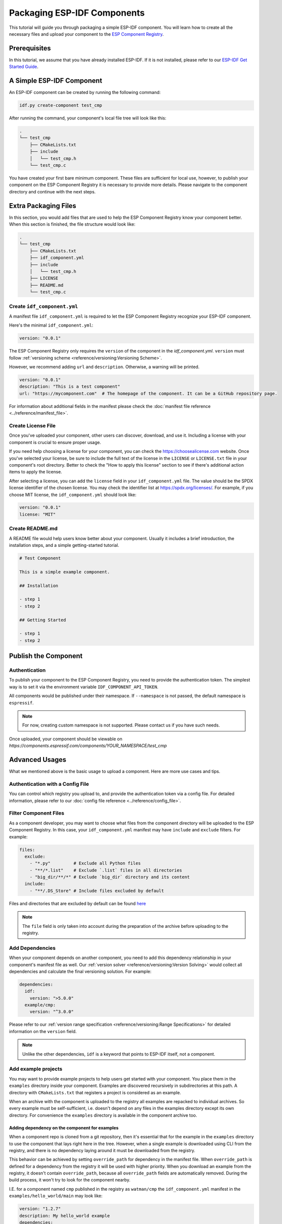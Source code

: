 ##############################
 Packaging ESP-IDF Components
##############################

This tutorial will guide you through packaging a simple ESP-IDF component. You will learn how to create all the necessary files and upload your component to the `ESP Component Registry <https://components.espressif.com>`_.

***************
 Prerequisites
***************

In this tutorial, we assume that you have already installed ESP-IDF. If it is not installed, please refer to our `ESP-IDF Get Started Guide <https://docs.espressif.com/projects/esp-idf/en/latest/esp32/get-started/index.html>`_.

****************************
 A Simple ESP-IDF Component
****************************

An ESP-IDF component can be created by running the following command:

.. code:: shell

   idf.py create-component test_cmp

After running the command, your component's local file tree will look like this:

.. code:: text

   .
   └── test_cmp
       ├── CMakeLists.txt
       ├── include
       │   └── test_cmp.h
       └── test_cmp.c

You have created your first bare minimum component. These files are sufficient for local use, however, to publish your component on the ESP Component Registry it is necessary to provide more details. Please navigate to the component directory and continue with the next steps.

***********************
 Extra Packaging Files
***********************

In this section, you would add files that are used to help the ESP Component Registry know your component better. When this section is finished, the file structure would look like:

.. code:: text

   .
   └── test_cmp
       ├── CMakeLists.txt
       ├── idf_component.yml
       ├── include
       │   └── test_cmp.h
       ├── LICENSE
       ├── README.md
       └── test_cmp.c

Create ``idf_component.yml``
============================

A manifest file ``idf_component.yml`` is required to let the ESP Component Registry recognize your ESP-IDF component.

Here's the minimal ``idf_component.yml``:

.. code:: yaml

   version: "0.0.1"

The ESP Component Registry only requires the ``version`` of the component in the `idf_component.yml`. ``version`` must follow :ref:`versioning scheme <reference/versioning:Versioning Scheme>`.

However, we recommend adding ``url`` and ``description``. Otherwise, a warning will be printed.

.. code:: yaml

   version: "0.0.1"
   description: "This is a test component"
   url: "https://mycomponent.com"  # The homepage of the component. It can be a GitHub repository page.

For information about additional fields in the manifest please check the :doc:`manifest file reference <../reference/manifest_file>`.

Create License File
===================

Once you've uploaded your component, other users can discover, download, and use it. Including a license with your component is crucial to ensure proper usage.

If you need help choosing a license for your component, you can check the https://choosealicense.com website. Once you've selected your license, be sure to include the full text of the license in the ``LICENSE`` or ``LICENSE.txt`` file in your component's root directory. Better to check the "How to apply this license" section to see if there's additional action items to apply the license.

After selecting a license, you can add the ``license`` field in your ``idf_component.yml`` file. The value should be the SPDX license identifier of the chosen license. You may check the identifier list at https://spdx.org/licenses/. For example, if you choose MIT license, the ``idf_component.yml`` should look like:

.. code:: yaml

   version: "0.0.1"
   license: "MIT"

Create README.md
================

A README file would help users know better about your component. Usually it includes a brief introduction, the installation steps, and a simple getting-started tutorial.

.. code:: text

   # Test Component

   This is a simple example component.

   ## Installation

   - step 1
   - step 2

   ## Getting Started

   - step 1
   - step 2

***********************
 Publish the Component
***********************

Authentication
==============

To publish your component to the ESP Component Registry, you need to provide the authentication token. The simplest way is to set it via the environment variable ``IDF_COMPONENT_API_TOKEN``.

All components would be published under their namespace. If ``--namespace`` is not passed, the default namespace is ``espressif``.

.. note::

   For now, creating custom namespace is not supported. Please contact us if you have such needs.

.. versionadded:: 1.2

   New CLI, ``compote``. Now you may skip install ``ESP-IDF`` for packaging your component. This would be helpful when publishing your component in CI/CD pipelines.

.. tabs::

   .. group-tab::

      ``compote``

      .. code:: shell

         compote component upload --namespace [YOUR_NAMESPACE] --name test_cmp

   .. group-tab::

      ``idf.py`` (deprecated)

      .. code:: shell

         idf.py upload-component --namespace [YOUR_NAMESPACE] --name test_cmp

Once uploaded, your component should be viewable on `https://components.espressif.com/components/YOUR_NAMESPACE/test_cmp`

*****************
 Advanced Usages
*****************

What we mentioned above is the basic usage to upload a component. Here are more use cases and tips.

Authentication with a Config File
=================================

You can control which registry you upload to, and provide the authentication token via a config file. For detailed information, please refer to our :doc:`config file reference <../reference/config_file>`.

Filter Component Files
======================

As a component developer, you may want to choose what files from the component directory will be uploaded to the ESP Component Registry. In this case, your ``idf_component.yml`` manifest may have ``include`` and ``exclude`` filters. For example:

.. code:: yaml

   files:
     exclude:
       - "*.py"         # Exclude all Python files
       - "**/*.list"    # Exclude `.list` files in all directories
       - "big_dir/**/*" # Exclude `big_dir` directory and its content
     include:
       - "**/.DS_Store" # Include files excluded by default

Files and directories that are excluded by default can be found `here <https://github.com/espressif/idf-component-manager/blob/main/idf_component_tools/file_tools.py#L16>`_

.. note::

   The ``file`` field is only taken into account during the preparation of the archive before uploading to the registry.

Add Dependencies
================

When your component depends on another component, you need to add this dependency relationship in your component's manifest file as well. Our :ref:`version solver <reference/versioning:Version Solving>` would collect all dependencies and calculate the final versioning solution. For example:

.. code:: yaml

   dependencies:
     idf:
       version: ">5.0.0"
     example/cmp:
       version: "^3.0.0"

Please refer to our :ref:`version range specification <reference/versioning:Range Specifications>` for detailed information on the ``version`` field.

.. note::

   Unlike the other dependencies, ``idf`` is a keyword that points to ESP-IDF itself, not a component.

Add example projects
====================

You may want to provide example projects to help users get started with your component. You place them in the ``examples`` directory inside your component. Examples are discovered recursively in subdirectories at this path. A directory with ``CMakeLists.txt`` that registers a project is considered as an example.

When an archive with the component is uploaded to the registry all examples are repacked to individual archives. So every example must be self-sufficient, i.e. doesn't depend on any files in the examples directory except its own directory. For convenience the ``examples`` directory is available in the component archive too.

Adding dependency on the component for examples
-----------------------------------------------

When a component repo is cloned from a git repository, then it's essential that for the example in the ``examples`` directory to use the component that lays right here in the tree. However, when a single example is downloaded using CLI from the registry, and there is no dependency laying around it must be downloaded from the registry.

This behavior can be achieved by setting ``override_path`` for dependency in the manifest file. When ``override_path`` is defined for a dependency from the registry it will be used with higher priority. When you download an example from the registry, it doesn't contain ``override_path``, because all ``override_path`` fields are automatically removed. During the build process, it won't try to look for the component nearby.

I.E. for a component named ``cmp`` published in the registry as ``watman/cmp`` the ``idf_component.yml`` manifest in the ``examples/hello_world/main`` may look like:

.. code:: yaml

   version: "1.2.7"
   description: My hello_world example
   dependencies:
   watman/cmp:
     version: '~1.0.0'
     override_path: '../../../' # three levels up, pointing the directory with the component itself

.. note::

   You shouldn't add your component's directory to ``EXTRA_COMPONENT_DIRS`` in example's ``CMakeLists.txt``, because it will break the examples downloaded with the repository.

Upload Component with GitHub Action
===================================

We provide a `GitHub action <https://github.com/espressif/upload-components-ci-action>`_ to help you upload your components to the registry as a part of your GitHub workflow.
